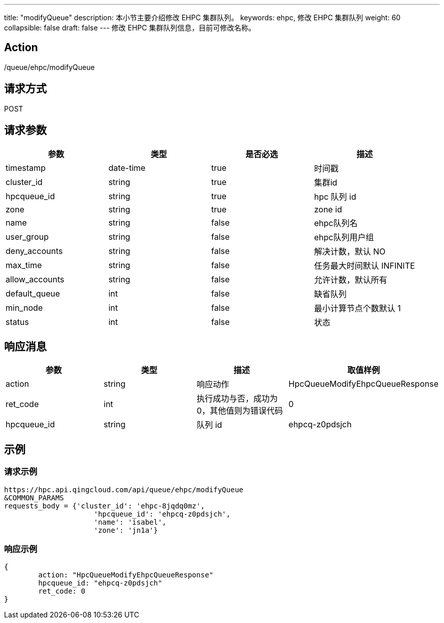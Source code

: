 ---
title: "modifyQueue"
description: 本小节主要介绍修改 EHPC 集群队列。
keywords: ehpc, 修改 EHPC 集群队列
weight: 60
collapsible: false
draft: false
---
修改 EHPC 集群队列信息，目前可修改名称。

== Action

/queue/ehpc/modifyQueue

== 请求方式

POST

== 请求参数

|===
| 参数 | 类型 | 是否必选 | 描述

| timestamp
| date-time
| true
| 时间戳

| cluster_id
| string
| true
| 集群id

| hpcqueue_id
| string
| true
| hpc 队列 id

| zone
| string
| true
| zone id

| name
| string
| false
| ehpc队列名

| user_group
| string
| false
| ehpc队列用户组

| deny_accounts
| string
| false
| 解决计数，默认 NO

| max_time
| string
| false
| 任务最大时间默认 INFINITE

| allow_accounts
| string
| false
| 允许计数，默认所有

| default_queue
| int
| false
| 缺省队列

| min_node
| int
| false
| 最小计算节点个数默认 1

| status
| int
| false
| 状态
|===

== 响应消息

|===
| 参数 | 类型 | 描述 | 取值样例

| action
| string
| 响应动作
| HpcQueueModifyEhpcQueueResponse

| ret_code
| int
| 执行成功与否，成功为0，其他值则为错误代码
| 0

| hpcqueue_id
| string
| 队列 id
| ehpcq-z0pdsjch
|===

== 示例

=== 请求示例

[,url]
----
https://hpc.api.qingcloud.com/api/queue/ehpc/modifyQueue
&COMMON_PARAMS
requests_body = {'cluster_id': 'ehpc-8jqdq0mz',
                     'hpcqueue_id': 'ehpcq-z0pdsjch',
                     'name': 'isabel',
                     'zone': 'jn1a'}
----

=== 响应示例

[,json]
----
{
	action: "HpcQueueModifyEhpcQueueResponse"
	hpcqueue_id: "ehpcq-z0pdsjch"
	ret_code: 0
}
----
